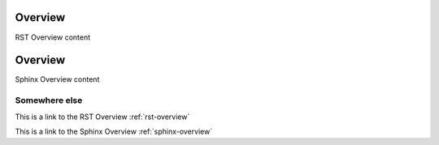 ..  _rst-overview:

Overview
**********

RST Overview content


..  _sphinx-overview:

Overview
*********

Sphinx Overview content

Somewhere else
=============

This is a link to the RST Overview :ref:`rst-overview`

This is a link to the Sphinx Overview :ref:`sphinx-overview`
